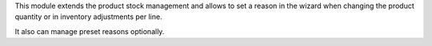 This module extends the product stock management and allows to set a reason
in the wizard when changing the product quantity or in inventory adjustments
per line.

It also can manage preset reasons optionally.
